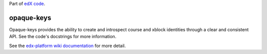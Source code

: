 Part of `edX code`_.

.. _`edX code`: http://code.edx.org/

opaque-keys  |build-status| |coverage-status|
=============================================

Opaque-keys provides the ability to create and introspect course and xblock identities through a
clear and consistent API. See the code's docstrings for more information.

See the `edx-platform wiki documentation`_ for more detail.

.. |build-status| image:: https://travis-ci.org/edx/opaque-keys.png  
   :target: https://travis-ci.org/edx/opaque-keys
.. |coverage-status| image:: https://coveralls.io/repos/edx/opaque-keys/badge.png
   :target: https://coveralls.io/r/edx/opaque-keys
.. _`edx-platform wiki documentation`: https://github.com/edx/edx-platform/wiki/Opaque-Keys-(Locators)
